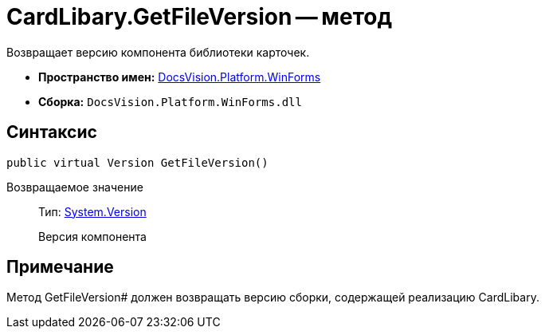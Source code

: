 = CardLibary.GetFileVersion -- метод

Возвращает версию компонента библиотеки карточек.

* *Пространство имен:* xref:api/DocsVision/Platform/WinForms/WinForms_NS.adoc[DocsVision.Platform.WinForms]
* *Сборка:* `DocsVision.Platform.WinForms.dll`

== Синтаксис

[source,csharp]
----
public virtual Version GetFileVersion()
----

Возвращаемое значение::
Тип: http://msdn.microsoft.com/ru-ru/library/system.version.aspx[System.Version]
+
Версия компонента

== Примечание

Метод GetFileVersion# должен возвращать версию сборки, содержащей реализацию CardLibary.
